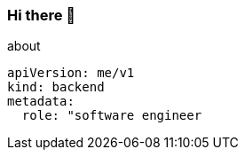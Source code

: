 === Hi there 👋

[source, yaml]
.about
----
apiVersion: me/v1
kind: backend
metadata:
  role: "software engineer
----
